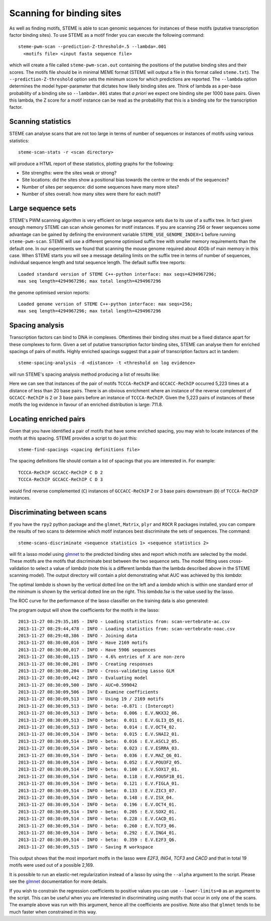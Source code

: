 .. index:: scanning

Scanning for binding sites
==========================

As well as finding motifs, STEME is able to scan genomic sequences for
instances of these motifs (putative transcription factor binding sites). To use
STEME as a motif finder you can execute the following command::

  steme-pwm-scan --prediction-Z-threshold=.5 --lambda=.001
    <motifs file> <input fasta sequence file>

which will create a file called ``steme-pwm-scan.out`` containing the positions
of the putative binding sites and their scores.  The motifs file should be in
minimal MEME format (STEME will output a file in this format called
``steme.txt``). The ``--prediction-Z-threshold`` option sets the minimum score
for which predictions are reported. The ``--lambda`` option determines the
model hyper-parameter that dictates how likely binding sites are. Think of
lambda as a per-base probability of a binding site so ``--lambda=.001`` states
that *a priori* we expect one binding site per 1000 base pairs. Given this
lambda, the Z score for a motif instance can be read as the probability that
this is a binding site for the transcription factor.



Scanning statistics
-------------------

STEME can analyse scans that are not too large in terms of number of sequences
or instances of motifs using various statistics::

  steme-scan-stats -r <scan directory>

will produce a HTML report of these statistics, plotting graphs for the
following:

- Site strengths: were the sites weak or strong?
- Site locations: did the sites show a positional bias towards the
  centre or the ends of the sequences?
- Number of sites per sequence: did some sequences have many more sites?
- Number of sites overall: how many sites were there for each motif?



Large sequence sets
-------------------

STEME's PWM scanning algorithm is very efficient on large sequence sets due to
its use of a suffix tree. In fact given enough memory STEME can scan whole
genomes for motif instances. If you are scanning 256 or fewer sequences some
advantage can be gained by defining the environment variable
``STEME_USE_GENOME_INDEX=1`` before running ``steme-pwm-scan``. STEME will use
a different genome optimised suffix tree with smaller memory requirements than
the default one. In our experiments we found that scanning the mouse genome
required about 40Gb of main memory in this case. When STEME starts you will see
a message detailing limits on the suffix tree in terms of number of sequences,
individual sequence length and total sequence length. The default suffix tree
reports::

  Loaded standard version of STEME C++-python interface: max seqs=4294967296;
  max seq length=4294967296; max total length=4294967296

the genome optimised version reports::

  Loaded genome version of STEME C++-python interface: max seqs=256;
  max seq length=4294967296; max total length=4294967296




.. index:: scanning

Spacing analysis
----------------

Transcription factors can bind to DNA in complexes. Oftentimes their binding
sites must be a fixed distance apart for these complexes to form. Given a set
of putative transcription factor binding sites, STEME can analyse them for
enriched spacings of pairs of motifs.  Highly enriched spacings suggest that a
pair of transcription factors act in tandem::

  steme-spacing-analysis -d <distance> -t <threshold on log evidence>
  
will run STEME's spacing analysis method producing a list of results like:

.. image:: _static/spacings-max=20-rank=020-TCCCA-ReChIP-GCCACC-ReChIP.png

Here we can see that instances of the pair of motifs ``TCCCA-ReChIP`` and
``GCCACC-ReChIP`` occurred 5,223 times at a distance of less than 20 base
pairs. There is an obvious enrichment where an instance of the reverse
complement of ``GCCACC-ReChIP`` is 2 or 3 base pairs before an instance of
``TCCCA-ReChIP``. Given the 5,223 pairs of instances of these motifs the log
evidence in favour of an enriched distribution is large: 711.8.




Locating enriched pairs
-----------------------

Given that you have identified a pair of motifs that have some enriched
spacing, you may wish to locate instances of the motifs at this spacing. STEME
provides a script to do just this::

  steme-find-spacings <spacing definitions file>

The spacing definitions file should contain a list of spacings that you are
interested in. For example::

  TCCCA-ReChIP GCCACC-ReChIP C D 2
  TCCCA-ReChIP GCCACC-ReChIP C D 3

would find reverse complemented (``C``) instances of ``GCCACC-ReChIP`` 2 or 3
base pairs downstream (``D``) of ``TCCCA-ReChIP`` instances.




.. index:: discrimination

Discriminating between scans
----------------------------

If you have the ``rpy2`` python package and the ``glmnet``, ``Matrix``,
``plyr`` and ``ROCR`` R packages installed, you can compare the results of two
scans to determine which motif instances best discriminate the sets of
sequences. The command::

  steme-scans-discriminate <sequence statistics 1> <sequence statistics 2>

will fit a lasso model using glmnet_ to the predicted binding sites and report
which motifs are selected by the model. These motifs are the motifs that
discriminate best between the two sequence sets. The model fitting uses
cross-validation to select a value of *lambda* (note this is a different lambda
than the lambda described above in the STEME scanning model). The output
directory will contain a plot demonstrating what AUC was achieved by this
*lambda*:

.. _glmnet: http://cran.r-project.org/web/packages/glmnet/index.html

.. image:: _static/cv-fit-lambda.png

The optimal *lambda* is shown by the vertical dotted line on the left and a
*lambda* which is within one standard error of the minimum is shown by the
vertical dotted line on the right. This *lambda.1se* is the value used
by the lasso.

The ROC curve for the performance of the lasso classifier on the training
data is also generated:

.. image:: _static/predictions.png

The program output will show the coefficients for the motifs in the lasso::

    2013-11-27 08:29:35,105 - INFO - Loading statistics from: scan-vertebrate-ac.csv
    2013-11-27 08:29:44,478 - INFO - Loading statistics from: scan-vertebrate-noac.csv
    2013-11-27 08:29:48,386 - INFO - Joining data
    2013-11-27 08:30:00,016 - INFO - Have 2169 motifs
    2013-11-27 08:30:00,017 - INFO - Have 5906 sequences
    2013-11-27 08:30:00,115 - INFO - 4.6% entries of X are non-zero
    2013-11-27 08:30:00,201 - INFO - Creating responses
    2013-11-27 08:30:00,204 - INFO - Cross-validating Lasso GLM
    2013-11-27 08:30:09,442 - INFO - Evaluating model
    2013-11-27 08:30:09,500 - INFO - AUC=0.599042
    2013-11-27 08:30:09,506 - INFO - Examine coefficients
    2013-11-27 08:30:09,513 - INFO - Using 19 / 2169 motifs
    2013-11-27 08:30:09,513 - INFO - beta: -0.871 : (Intercept)
    2013-11-27 08:30:09,513 - INFO - beta:  0.006 : E.V.NKX32_06.
    2013-11-27 08:30:09,513 - INFO - beta:  0.011 : E.V.GLI3_Q5_01.
    2013-11-27 08:30:09,513 - INFO - beta:  0.014 : E.V.OCT4_02.
    2013-11-27 08:30:09,514 - INFO - beta:  0.015 : E.V.SNAI2_01.
    2013-11-27 08:30:09,514 - INFO - beta:  0.016 : E.V.ASCL2_05.
    2013-11-27 08:30:09,514 - INFO - beta:  0.023 : E.V.ESRRA_03.
    2013-11-27 08:30:09,514 - INFO - beta:  0.036 : E.V.MAZ_Q6_01.
    2013-11-27 08:30:09,514 - INFO - beta:  0.052 : E.V.POU3F2_05.
    2013-11-27 08:30:09,514 - INFO - beta:  0.100 : E.V.SOX17_01.
    2013-11-27 08:30:09,514 - INFO - beta:  0.118 : E.V.POU5F1B_01.
    2013-11-27 08:30:09,514 - INFO - beta:  0.121 : E.V.FIGLA_01.
    2013-11-27 08:30:09,514 - INFO - beta:  0.133 : E.V.ZIC3_07.
    2013-11-27 08:30:09,514 - INFO - beta:  0.148 : E.V.ISX_04.
    2013-11-27 08:30:09,514 - INFO - beta:  0.196 : E.V.OCT4_01.
    2013-11-27 08:30:09,514 - INFO - beta:  0.205 : E.V.SOX2_01.
    2013-11-27 08:30:09,514 - INFO - beta:  0.228 : E.V.CACD_01.
    2013-11-27 08:30:09,514 - INFO - beta:  0.260 : E.V.TCF3_06.
    2013-11-27 08:30:09,514 - INFO - beta:  0.292 : E.V.ING4_01.
    2013-11-27 08:30:09,514 - INFO - beta:  0.359 : E.V.E2F3_Q6.
    2013-11-27 08:30:09,515 - INFO - Saving R workspace

This output shows that the most important motfs in the lasso were *E2F3*,
*ING4*, *TCF3* and *CACD* and that in total 19 motifs were used out of
a possible 2,169.

It is possible to run an elastic-net regularization instead of a lasso by using
the ``--alpha`` argument to the script. Please see the glmnet_ documentation
for more details.

If you wish to constrain the regression coefficients to positive values you can
use ``--lower-limits=0`` as an argument to the script. This can be useful when
you are interested in discriminating using motifs that occur in only one of the
scans. The example above was run with this argument, hence all the coefficients
are positive. Note also that ``glmnet`` tends to be much faster when
constrained in this way.
